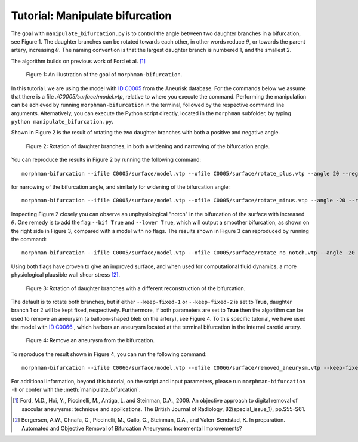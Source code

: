 .. title:: Tutorial: Manipulate bifurcation

.. _manipulate_bifurcation:

================================
Tutorial: Manipulate bifurcation
================================
The goal with ``manipulate_bifurcation.py`` is to control the angle between two
daughter branches in a bifurcation, see Figure 1. The daughter branches can be
rotated towards each other, in other words reduce :math:`\theta`, or towards
the parent artery, increasing :math:`\theta`. The naming convention is that the
largest daughter branch is numbered 1, and the smallest 2.

The algorithm builds on previous work of Ford et al. [1]_

.. figure:: Angle_variation.png

    Figure 1: An illustration of the goal of ``morphman-bifurcation``.

In this tutorial, we are using the model with
`ID C0005 <http://ecm2.mathcs.emory.edu/aneuriskdata/download/C0005/C0005_models.tar.gz>`_
from the Aneurisk database. For the commands below we assume that there
is a file `./C0005/surface/model.vtp`, relative to where you execute the command.
Performing the manipulation can be achieved by running ``morphman-bifurcation`` in the terminal, followed by the
respective command line arguments. Alternatively, you can execute the Python script directly,
located in the ``morphman`` subfolder, by typing ``python manipulate_bifurcation.py``.


Shown in Figure 2 is the result of rotating the two daughter branches with both
a positive and negative angle.

.. figure:: manipulate_bif.png

  Figure 2: Rotation of daughter branches, in both a widening and narrowing of the bifurcation angle. 

You can reproduce the results in Figure 2 by running the following command::

    morphman-bifurcation --ifile C0005/surface/model.vtp --ofile C0005/surface/rotate_plus.vtp --angle 20 --region-of-interest commandline --region-points 43.2 70.5 26.4 84.4 60.6 50.6 --poly-ball-size 250 250 250

for narrowing of the bifurcation angle, and similarly for widening of the bifurcation angle::

    morphman-bifurcation --ifile C0005/surface/model.vtp --ofile C0005/surface/rotate_minus.vtp --angle -20 --region-of-interest commandline --region-points 43.2 70.5 26.4 84.4 60.6 50.6 --poly-ball-size 250 250 250

Inspecting Figure 2 closely you can observe an unphysiological "notch" in the bifurcation of the surface
with increased :math:`\theta`. One remedy is to add the flag ``--bif True`` and ``--lower True``,
which will output a smoother bifurcation, as shown on the right side in Figure 3, compared with a model with no flags.
The results shown in Figure 3 can reproduced by
running the command::

    morphman-bifurcation --ifile C0005/surface/model.vtp --ofile C0005/surface/rotate_no_notch.vtp --angle -20 --bif True --lower True  --region-of-interest commandline --region-points 43.2 70.5 26.4 84.4 60.6 50.6 --poly-ball-size 250 250 250

Using both flags have proven to give an improved surface,
and when used for computational fluid dynamics, a more physiological plausible wall shear stress [2]_.

.. figure:: no_notch.png

  Figure 3: Rotation of daughter branches with a different reconstruction of the bifurcation.

The default is to rotate both branches, but if either ``--keep-fixed-1`` or
``--keep-fixed-2`` is set to **True**, daughter branch 1 or 2 will be kept
fixed, respectively. Furthermore, if both parameters are set to **True**
then the algorithm can be used to remove an aneurysm (a balloon-shaped bleb
on the artery), see Figure 4. To this specific tutorial, we have used the model
with `ID C0066 <http://ecm2.mathcs.emory.edu/aneuriskdata/download/C0066/C0066_models.tar.gz>`_
, which harbors an aneurysm located at the terminal bifurcation in the internal carotid artery.

.. figure:: remove_aneurysm.png

  Figure 4: Remove an aneurysm from the bifurcation.

To reproduce the result shown in Figure 4, you can run the following command::

    morphman-bifurcation --ifile C0066/surface/model.vtp --ofile C0066/surface/removed_aneurysm.vtp --keep-fixed-1 True --keep-fixed-2 True --bif True --lower True --angle 0 --region-of-interest commandline --region-points 31.37 60.65 25.21 67.81 43.08 41.24 --poly-ball-size 250 250 250

For additional information, beyond this tutorial, on the script and
input parameters, please run ``morphman-bifurcation -h`` or confer with
the :meth:`manipulate_bifurcation`.

.. [1] Ford, M.D., Hoi, Y., Piccinelli, M., Antiga, L. and Steinman, D.A., 2009. An objective approach to digital removal of saccular aneurysms: technique and applications. The British Journal of Radiology, 82(special_issue_1), pp.S55-S61.
.. [2] Bergersen, A.W., Chnafa, C., Piccinelli, M., Gallo, C., Steinman, D.A., and Valen-Sendstad, K. In preparation. Automated and Objective Removal of Bifurcation Aneurysms: Incremental Improvements?
